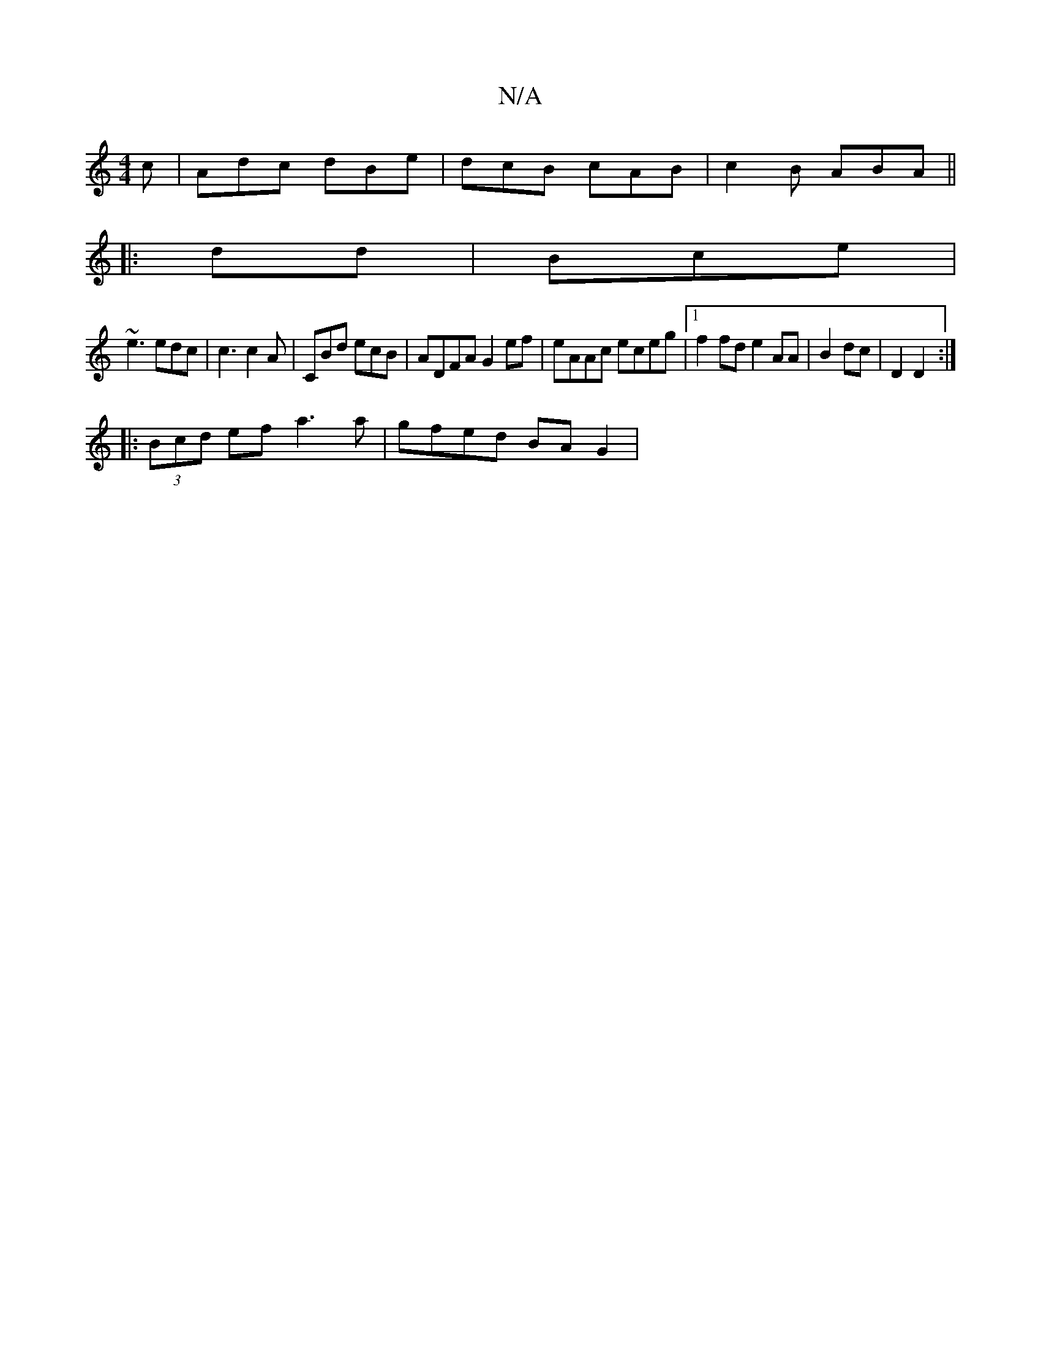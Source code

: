 X:1
T:N/A
M:4/4
R:N/A
K:Cmajor
c|Adc dBe|dcB cAB|c2B ABA||
|:dd|Bce |
~e3 edc|c3 c2A|CBd ecB| ADFA G2ef|eAAc eceg|1 f2fd e2AA|B2dc|D2 D2:|
|:(3Bcd ef - a3a|gfed BAG2|

cEF FAd|ABG BAB|d2e gef|gef deb|ced c2A|GBB dBA | Bcd gBc | G2 